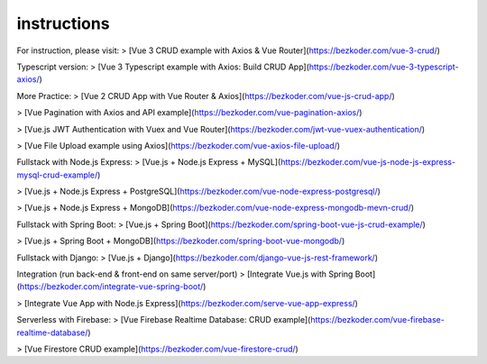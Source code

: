 instructions
=====

.. _instructions:

For instruction, please visit:
> [Vue 3 CRUD example with Axios & Vue Router](https://bezkoder.com/vue-3-crud/)

Typescript version:
> [Vue 3 Typescript example with Axios: Build CRUD App](https://bezkoder.com/vue-3-typescript-axios/)

More Practice:
> [Vue 2 CRUD App with Vue Router & Axios](https://bezkoder.com/vue-js-crud-app/)

> [Vue Pagination with Axios and API example](https://bezkoder.com/vue-pagination-axios/)

> [Vue.js JWT Authentication with Vuex and Vue Router](https://bezkoder.com/jwt-vue-vuex-authentication/)

> [Vue File Upload example using Axios](https://bezkoder.com/vue-axios-file-upload/)

Fullstack with Node.js Express:
> [Vue.js + Node.js Express + MySQL](https://bezkoder.com/vue-js-node-js-express-mysql-crud-example/)

> [Vue.js + Node.js Express + PostgreSQL](https://bezkoder.com/vue-node-express-postgresql/)

> [Vue.js + Node.js Express + MongoDB](https://bezkoder.com/vue-node-express-mongodb-mevn-crud/)

Fullstack with Spring Boot:
> [Vue.js + Spring Boot](https://bezkoder.com/spring-boot-vue-js-crud-example/)

> [Vue.js + Spring Boot + MongoDB](https://bezkoder.com/spring-boot-vue-mongodb/)

Fullstack with Django:
> [Vue.js + Django](https://bezkoder.com/django-vue-js-rest-framework/)

Integration (run back-end & front-end on same server/port)
> [Integrate Vue.js with Spring Boot](https://bezkoder.com/integrate-vue-spring-boot/)

> [Integrate Vue App with Node.js Express](https://bezkoder.com/serve-vue-app-express/)

Serverless with Firebase:
> [Vue Firebase Realtime Database: CRUD example](https://bezkoder.com/vue-firebase-realtime-database/)

> [Vue Firestore CRUD example](https://bezkoder.com/vue-firestore-crud/)